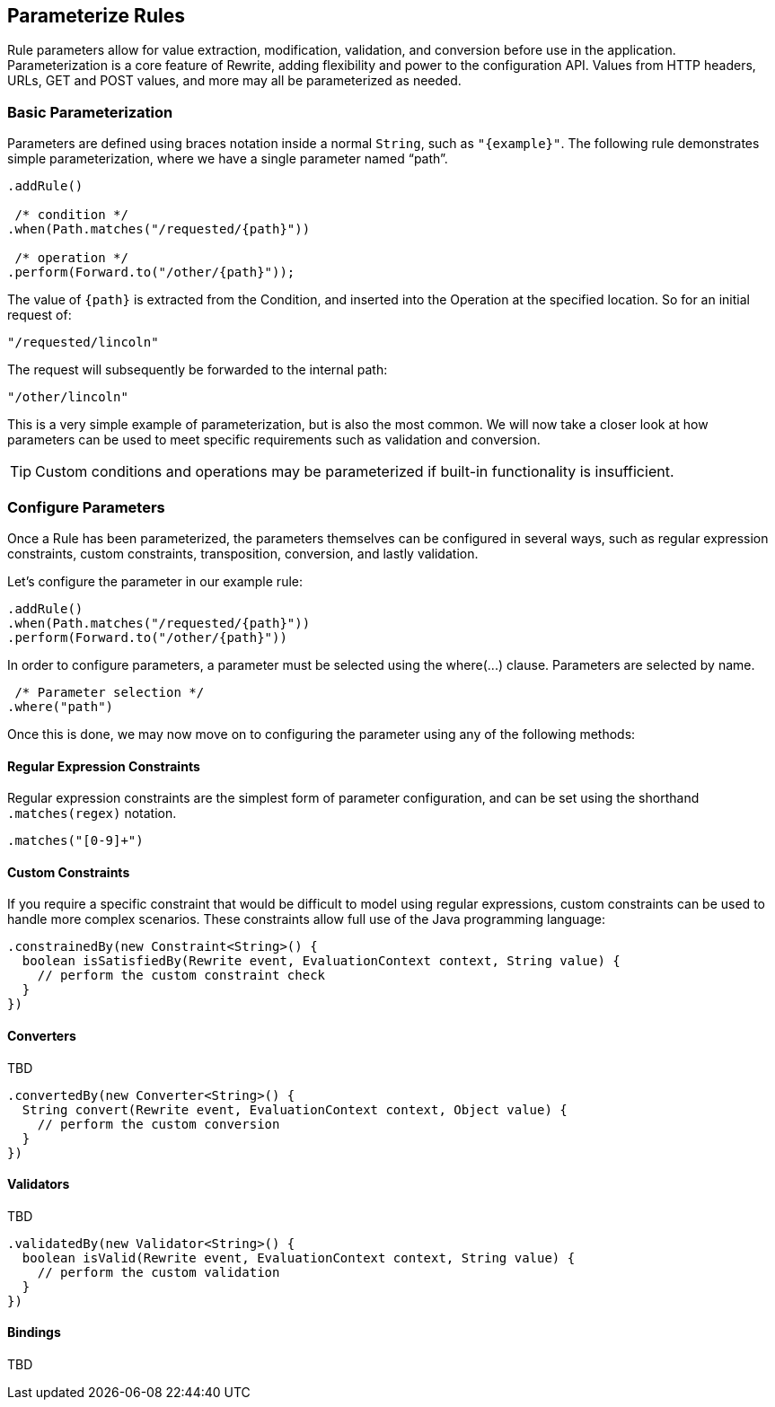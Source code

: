 == Parameterize Rules

Rule parameters allow for value extraction, modification, validation, and conversion before use in the application. Parameterization is a core feature of Rewrite, adding flexibility and power to the configuration API. Values from HTTP headers, URLs, GET and POST values, and more may all be parameterized as needed.

=== Basic Parameterization

Parameters are defined using braces notation inside a normal `String`, such as `"{example}"`. The following rule demonstrates simple parameterization, where we have a single parameter named "`path`".

[source,java]  
----
.addRule()

 /* condition */
.when(Path.matches("/requested/{path}"))

 /* operation */
.perform(Forward.to("/other/{path}"));
----

The value of `{path}` is extracted from the +Condition+, and inserted into the +Operation+ at the specified location. So for an initial request of:

`"/requested/lincoln"`

The request will subsequently be forwarded to the internal path:

`"/other/lincoln"`

This is a very simple example of parameterization, but is also the most common. We will now take a closer look at how parameters can be used to meet specific requirements such as validation and conversion.

[TIP]
Custom conditions and operations may be parameterized if built-in functionality is insufficient. 

=== Configure Parameters

Once a +Rule+ has been parameterized, the parameters themselves can be configured in several ways, such as regular expression constraints, custom constraints, transposition, conversion, and lastly validation.

Let's configure the parameter in our example rule:

[source,java]  
----
.addRule()
.when(Path.matches("/requested/{path}"))
.perform(Forward.to("/other/{path}"))
----

In order to configure parameters, a parameter must be selected using the +where(...)+ clause. Parameters are selected by name.

[source,java]  
----
 /* Parameter selection */
.where("path")
----

Once this is done, we may now move on to configuring the parameter using any of the following methods:

==== Regular Expression Constraints

Regular expression constraints are the simplest form of parameter configuration, and can be set using the shorthand `.matches(regex)` notation. 

[source,java]
----
.matches("[0-9]+")
----

==== Custom Constraints

If you require a specific constraint that would be difficult to model using regular expressions, custom constraints can be used to handle more complex scenarios. These constraints allow full use of the Java programming language:

[source,java]  
----
.constrainedBy(new Constraint<String>() {
  boolean isSatisfiedBy(Rewrite event, EvaluationContext context, String value) {
    // perform the custom constraint check
  }
})
----

==== Converters
TBD

[source,java]  
----
.convertedBy(new Converter<String>() {
  String convert(Rewrite event, EvaluationContext context, Object value) {
    // perform the custom conversion
  }
})
----

==== Validators
TBD

[source,java]  
----
.validatedBy(new Validator<String>() {
  boolean isValid(Rewrite event, EvaluationContext context, String value) {
    // perform the custom validation
  }
})
----

==== Bindings
TBD
